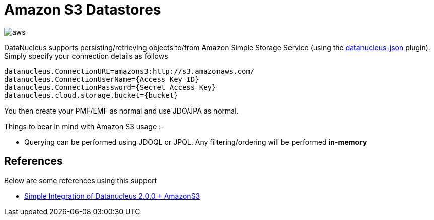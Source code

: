 [[amazons3]]
= Amazon S3 Datastores
:_basedir: ../
:_imagesdir: images/


image:../images/datastore/aws.png[]

DataNucleus supports persisting/retrieving objects to/from Amazon Simple Storage Service
(using the https://github.com/datanucleus/datanucleus-json[datanucleus-json] plugin). 
Simply specify your connection details as follows

-----
datanucleus.ConnectionURL=amazons3:http://s3.amazonaws.com/
datanucleus.ConnectionUserName={Access Key ID}
datanucleus.ConnectionPassword={Secret Access Key}
datanucleus.cloud.storage.bucket={bucket}
-----

You then create your PMF/EMF as normal and use JDO/JPA as normal.

Things to bear in mind with Amazon S3 usage :-

* Querying can be performed using JDOQL or JPQL. Any filtering/ordering will be performed *in-memory*


== References

Below are some references using this support

* http://www.den-4.com/?p=113[Simple Integration of Datanucleus 2.0.0 + AmazonS3]


